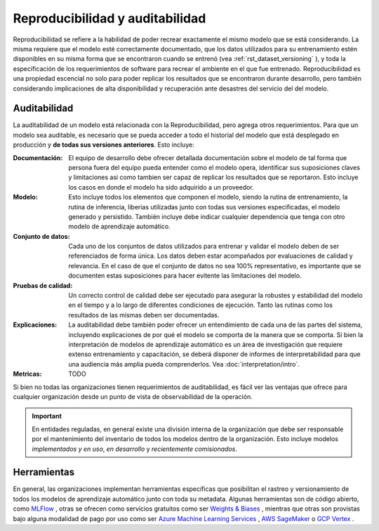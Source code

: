 ================================
Reproducibilidad y auditabilidad
================================

Reproducibilidad se refiere a la habilidad de poder recrear exactamente el mismo modelo que se está considerando. La misma requiere que el modelo esté correctamente documentado, que los datos utilizados para su entrenamiento estén disponibles en su misma forma que se encontraron cuando se entrenó (vea :ref:`rst_dataset_versioning` ), y toda la especificación de los requerimientos de software para recrear el ambiente en el que fue entrenado. Reproducibilidad es una propiedad escencial no solo para poder replicar los resultados que se encontraron durante desarrollo, pero también considerando implicaciones de alta disponibilidad y recuperación ante desastres del servicio del del modelo. 

.. _rst_auditability:

Auditabilidad
-------------

La auditabilidad de un modelo está relacionada con la Reproducibilidad, pero agrega otros requerimientos. Para que un modelo sea auditable, es necesario que se pueda acceder a todo el historial del modelo que está desplegado en producción y **de todas sus versiones anteriores**. Esto incluye:

:Documentación: El equipo de desarrollo debe ofrecer detallada documentación sobre el modelo de tal forma que persona fuera del equipo pueda entender como el modelo opera, identificar sus suposiciones claves y limitaciones asi como tambien ser capaz de replicar los resultados que se reportaron. Esto incluye los casos en donde el modelo ha sido adquirido a un proveedor.
:Modelo: Esto incluye todos los elementos que componen el modelo, siendo la rutina de entrenamiento, la rutina de inferencia, liberias utilizadas junto con todas sus versiones especificadas, el modelo generado y persistido. También incluye debe indicar cualquier dependencia que tenga con otro modelo de aprendizaje automático.
:Conjunto de datos: Cada uno de los conjuntos de datos utilizados para entrenar y validar el modelo deben de ser referenciados de forma única. Los datos deben estar acompañados por evaluaciones de calidad y relevancia. En el caso de que el conjunto de datos no sea 100% representativo, es importante que se documenten estas suposiciones para hacer evitente las limitaciones del modelo.
:Pruebas de calidad: Un correcto control de calidad debe ser ejecutado para asegurar la robustes y estabilidad del modelo en el tiempo y a lo largo de diferentes condiciones de ejecución. Tanto las rutinas como los resultados de las mismas deben ser documentadas.
:Explicaciones: La auditabilidad debe también poder ofrecer un entendimiento de cada una de las partes del sistema, incluyendo explicaciones de por qué el modelo se comporta de la manera que se comporta. Si bien la interpretación de modelos de aprendizaje automático es un área de investigación que requiere extenso entrenamiento y capacitación, se deberá disponer de informes de interpretabilidad para que una audiencia más amplia pueda comprenderlos. Vea :doc:`interpretation/intro`.
:Metricas: TODO

Si bien no todas las organizaciones tienen requerimientos de auditabilidad, es fácil ver las ventajas que ofrece para cualquier organización desde un punto de vista de observabilidad de la operación.

.. important:: En entidades reguladas, en general existe una división interna de la organización que debe ser responsable por el mantenimiento del inventario de todos los modelos dentro de la organización. Esto incluye modelos *implementados y en uso*, *en desarrollo* y *recientemente comisionados*.

Herramientas
------------

En general, las organizaciones implementan herramientas específicas que posibilitan el rastreo y versionamiento de todos los modelos de aprendizaje automático junto con toda su metadata. Algunas herramientas son de código abierto, como `MLFlow <https://mlflow.org/>`_ , otras se ofrecen como servicios gratuitos como ser `Weights & Biases <https://wandb.ai/site>`_ , mientras que otras son provistas bajo alguna modalidad de pago por uso como ser `Azure Machine Learning Services <https://azure.microsoft.com/en-us/services/machine-learning/>`_ , `AWS SageMaker <https://aws.amazon.com/sagemaker/>`_ o `GCP Vertex <https://cloud.google.com/vertex-ai>`_ .


